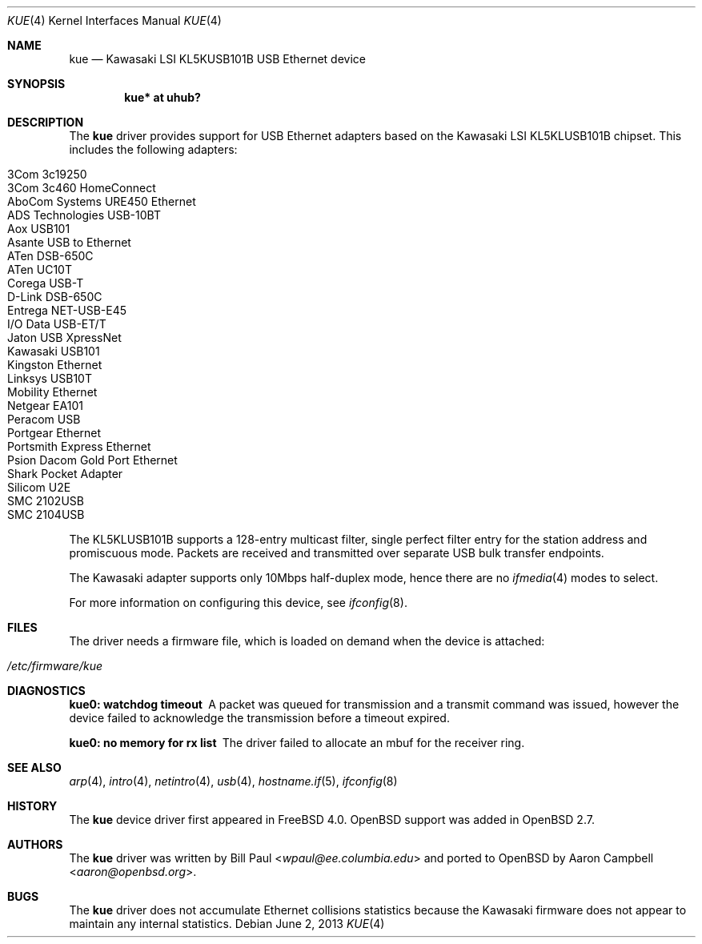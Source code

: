 .\" $OpenBSD: kue.4,v 1.20 2013/06/02 20:23:33 tedu Exp $
.\" $NetBSD: kue.4,v 1.5 2000/03/20 01:34:22 augustss Exp $
.\"
.\" Copyright (c) 1997, 1998, 1999, 2000
.\"     Bill Paul <wpaul@ee.columbia.edu>. All rights reserved.
.\"
.\" Redistribution and use in source and binary forms, with or without
.\" modification, are permitted provided that the following conditions
.\" are met:
.\" 1. Redistributions of source code must retain the above copyright
.\"    notice, this list of conditions and the following disclaimer.
.\" 2. Redistributions in binary form must reproduce the above copyright
.\"    notice, this list of conditions and the following disclaimer in the
.\"    documentation and/or other materials provided with the distribution.
.\" 3. All advertising materials mentioning features or use of this software
.\"    must display the following acknowledgement:
.\"     This product includes software developed by Bill Paul.
.\" 4. Neither the name of the author nor the names of any co-contributors
.\"    may be used to endorse or promote products derived from this software
.\"   without specific prior written permission.
.\"
.\" THIS SOFTWARE IS PROVIDED BY Bill Paul AND CONTRIBUTORS ``AS IS'' AND
.\" ANY EXPRESS OR IMPLIED WARRANTIES, INCLUDING, BUT NOT LIMITED TO, THE
.\" IMPLIED WARRANTIES OF MERCHANTABILITY AND FITNESS FOR A PARTICULAR PURPOSE
.\" ARE DISCLAIMED.  IN NO EVENT SHALL Bill Paul OR THE VOICES IN HIS HEAD
.\" BE LIABLE FOR ANY DIRECT, INDIRECT, INCIDENTAL, SPECIAL, EXEMPLARY, OR
.\" CONSEQUENTIAL DAMAGES (INCLUDING, BUT NOT LIMITED TO, PROCUREMENT OF
.\" SUBSTITUTE GOODS OR SERVICES; LOSS OF USE, DATA, OR PROFITS; OR BUSINESS
.\" INTERRUPTION) HOWEVER CAUSED AND ON ANY THEORY OF LIABILITY, WHETHER IN
.\" CONTRACT, STRICT LIABILITY, OR TORT (INCLUDING NEGLIGENCE OR OTHERWISE)
.\" ARISING IN ANY WAY OUT OF THE USE OF THIS SOFTWARE, EVEN IF ADVISED OF
.\" THE POSSIBILITY OF SUCH DAMAGE.
.\"
.\" $FreeBSD: src/share/man/man4/kue.4,v 1.2 2000/01/07 22:18:48 wpaul Exp $
.\"
.Dd $Mdocdate: June 2 2013 $
.Dt KUE 4
.Os
.Sh NAME
.Nm kue
.Nd Kawasaki LSI KL5KUSB101B USB Ethernet device
.Sh SYNOPSIS
.Cd "kue* at uhub?"
.Sh DESCRIPTION
The
.Nm
driver provides support for USB Ethernet adapters based on the Kawasaki
LSI KL5KLUSB101B chipset.
This includes the following adapters:
.Pp
.Bl -tag -width Ds -offset indent -compact
.It Tn 3Com 3c19250
.It Tn 3Com 3c460 HomeConnect
.It Tn AboCom Systems URE450 Ethernet
.It Tn ADS Technologies USB-10BT
.It Tn Aox USB101
.It Tn Asante USB to Ethernet
.It Tn ATen DSB-650C
.It Tn ATen UC10T
.It Tn Corega USB-T
.It Tn D-Link DSB-650C
.It Tn Entrega NET-USB-E45
.It Tn I/O Data USB-ET/T
.It Tn Jaton USB XpressNet
.It Tn Kawasaki USB101
.It Tn Kingston Ethernet
.It Tn Linksys USB10T
.It Tn Mobility Ethernet
.It Tn Netgear EA101
.It Tn Peracom USB
.It Tn Portgear Ethernet
.It Tn Portsmith Express Ethernet
.It Tn Psion Dacom Gold Port Ethernet
.It Tn Shark Pocket Adapter
.It Tn Silicom U2E
.It Tn SMC 2102USB
.It Tn SMC 2104USB
.El
.Pp
The KL5KLUSB101B supports a 128-entry multicast filter, single perfect
filter entry for the station address and promiscuous mode.
Packets are
received and transmitted over separate USB bulk transfer endpoints.
.Pp
The Kawasaki adapter supports only 10Mbps half-duplex mode, hence there
are no
.Xr ifmedia 4
modes to select.
.Pp
For more information on configuring this device, see
.Xr ifconfig 8 .
.Sh FILES
The driver needs a firmware file,
which is loaded on demand when the device is attached:
.Pp
.Bl -tag -width Ds -offset indent -compact
.It Pa /etc/firmware/kue
.El
.Sh DIAGNOSTICS
.Bl -diag
.It "kue0: watchdog timeout"
A packet was queued for transmission and a transmit command was
issued, however the device failed to acknowledge the transmission
before a timeout expired.
.It "kue0: no memory for rx list"
The driver failed to allocate an mbuf for the receiver ring.
.El
.Sh SEE ALSO
.Xr arp 4 ,
.Xr intro 4 ,
.Xr netintro 4 ,
.Xr usb 4 ,
.Xr hostname.if 5 ,
.Xr ifconfig 8
.Sh HISTORY
The
.Nm
device driver first appeared in
.Fx 4.0 .
.Ox
support was added in
.Ox 2.7 .
.Sh AUTHORS
.An -nosplit
The
.Nm
driver was written by
.An Bill Paul Aq Mt wpaul@ee.columbia.edu
and ported to
.Ox
by
.An Aaron Campbell Aq Mt aaron@openbsd.org .
.Sh BUGS
The
.Nm
driver does not accumulate Ethernet collisions statistics because the
Kawasaki firmware does not appear to maintain any internal statistics.
